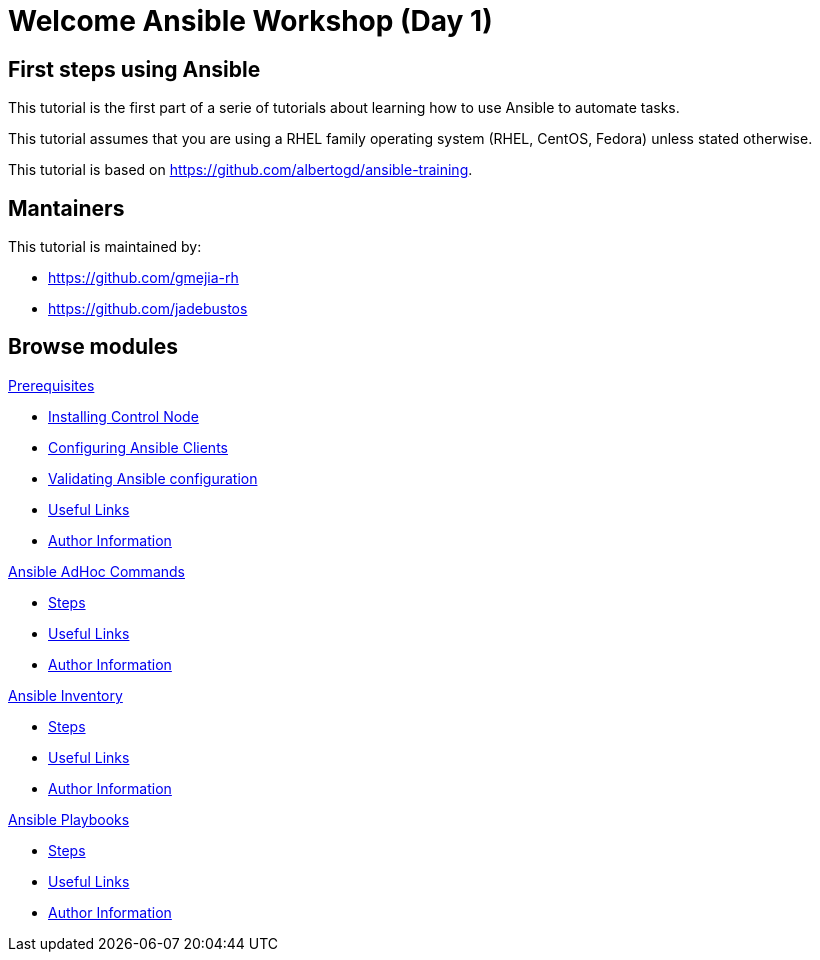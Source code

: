= Welcome Ansible Workshop (Day 1)
:page-layout: home
:!sectids:

[.text-center.strong]
== First steps using Ansible

This tutorial is the first part of a serie of tutorials about learning how to use Ansible to automate tasks.

This tutorial assumes that you are using a RHEL family operating system (RHEL, CentOS, Fedora) unless stated otherwise.

This tutorial is based on https://github.com/albertogd/ansible-training.

== Mantainers

This tutorial is maintained by:

* https://github.com/gmejia-rh
* https://github.com/jadebustos

[.tiles.browse]
== Browse modules

[.tile]
.xref:01-prerequisites.adoc[Prerequisites]
* xref:01-prerequisites.adoc#installingcontrolnode[Installing Control Node]
* xref:01-prerequisites.adoc#configuringansibleclients[Configuring Ansible Clients]
* xref:01-prerequisites.adoc#validatingansibleconfiguration[Validating Ansible configuration]
* xref:01-prerequisites.adoc#usefullinks[Useful Links]
* xref:01-prerequisites.adoc#authorinformation[Author Information]


[.tile]
.xref:02-ansible-adhoc-commands.adoc[Ansible AdHoc Commands]
* xref:02-ansible-adhoc-commands.adoc#steps[Steps]
* xref:02-ansible-adhoc-commands.adoc#usefullinks[Useful Links]
* xref:02-ansible-adhoc-commands.adoc#authorinformation[Author Information]

[.tile]
.xref:03-ansible-inventory.adoc[Ansible Inventory]
* xref:02-ansible-inventory.adoc#steps[Steps]
* xref:02-ansible-inventory.adoc#usefullinks[Useful Links]
* xref:02-ansible-inventory.adoc#authorinformation[Author Information]

[.tile]
.xref:04-ansible-playbooks.adoc[Ansible Playbooks]
* xref:02-ansible-playbooks.adoc#steps[Steps]
* xref:02-ansible-playbooks.adoc#usefullinks[Useful Links]
* xref:02-ansible-playbooks.adoc#authorinformation[Author Information]